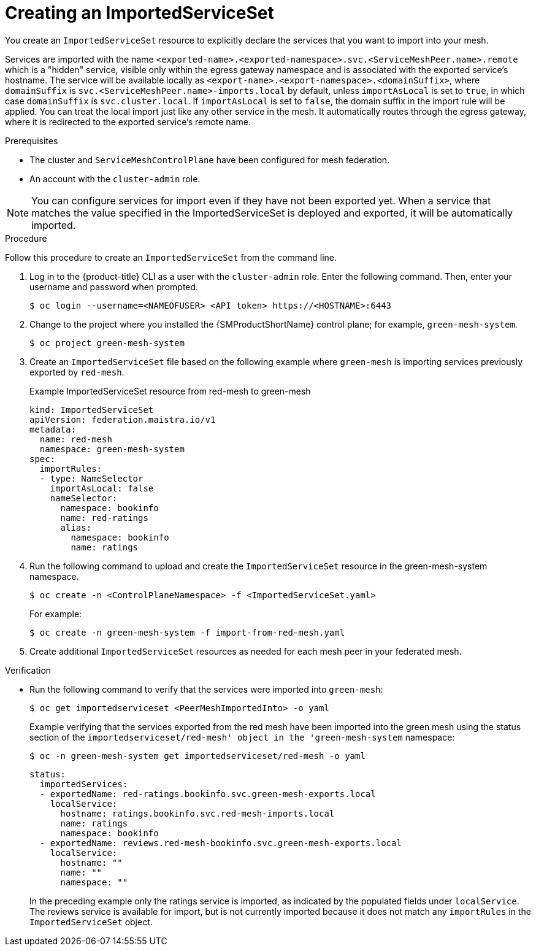 ////
This module included in the following assemblies:
* service_mesh/v2x/ossm-federation.adoc
////

:_mod-docs-content-type: PROCEDURE
[id="ossm-federation-create-import_{context}"]
= Creating an ImportedServiceSet

You create an `ImportedServiceSet` resource to explicitly declare the services that you want to import into your mesh.

Services are imported with the name `<exported-name>.<exported-namespace>.svc.<ServiceMeshPeer.name>.remote` which is a "hidden" service, visible only within the egress gateway namespace and is associated with the exported service's hostname. The service will be available locally as `<export-name>.<export-namespace>.<domainSuffix>`, where `domainSuffix` is `svc.<ServiceMeshPeer.name>-imports.local` by default, unless `importAsLocal` is set to `true`, in which case `domainSuffix` is `svc.cluster.local`.  If `importAsLocal` is set to `false`, the domain suffix in the import rule will be applied.  You can treat the local import just like any other service in the mesh. It automatically routes through the egress gateway, where it is redirected to the exported service's remote name.

.Prerequisites

* The cluster and `ServiceMeshControlPlane` have been configured for mesh federation.
* An account with the `cluster-admin` role.

[NOTE]
====
You can configure services for import even if they have not been exported yet. When a service that matches the value specified in the ImportedServiceSet is deployed and exported, it will be automatically imported.
====

////
.Procedure from the Console
This is conjecture about what the flow might look like.

Follow this procedure to create an `ImportedServiceSet` with the web console. This example shows the green-mesh importing the ratings service that was exported by the red-mesh.

. Log in to the {product-title} web console as a user with the cluster-admin role.
. Navigate to *Operators* → *Installed Operators*.
. Click the *Project* menu and select the project where you installed the {SMProductShortName} control plane for the mesh you want to import services into. For example, `green-mesh-system`.
. Click the {SMProductName} Operator, then click *Istio Service Mesh ImportedServiceSet*.
. On the *Istio Service Mesh ImportedServiceSet* tab, click *Create ImportedServiceSet*.
. On the *Create ImportedServiceSet* page, click *YAML* to modify your configuration.
. Modify the default configuration with values for your import.
. Click *Create*. The Operator creates the import the based on your configuration parameters.
. To verify the `ImportedServiceSet` resource was created, click the *Istio Service Mesh ImportedServiceSet* tab.
.. Click the name of the new `ImportedServiceSet`; for example, `import-from-red-mesh`.
.. Click the *Resources* tab to see the `ImportedServiceSet` resource the Operator created and configured.
////


.Procedure

Follow this procedure to create an `ImportedServiceSet` from the command line.

. Log in to the {product-title} CLI as a user with the `cluster-admin` role. Enter the following command. Then, enter your username and password when prompted.
+
[source,terminal]
----
$ oc login --username=<NAMEOFUSER> <API token> https://<HOSTNAME>:6443
----
+
. Change to the project where you installed the {SMProductShortName} control plane; for example, `green-mesh-system`.
+
[source,terminal]
----
$ oc project green-mesh-system
----
+
. Create an `ImportedServiceSet` file based on the following example where `green-mesh` is importing services previously exported by `red-mesh`.
+
.Example ImportedServiceSet resource from red-mesh to green-mesh
[source,yaml]
----
kind: ImportedServiceSet
apiVersion: federation.maistra.io/v1
metadata:
  name: red-mesh
  namespace: green-mesh-system
spec:
  importRules:
  - type: NameSelector
    importAsLocal: false
    nameSelector:
      namespace: bookinfo
      name: red-ratings
      alias:
        namespace: bookinfo
        name: ratings
----
+
. Run the following command to upload and create the `ImportedServiceSet` resource in the green-mesh-system namespace.
+
[source,terminal]
----
$ oc create -n <ControlPlaneNamespace> -f <ImportedServiceSet.yaml>
----
+
For example:
+
[source,terminal]
----
$ oc create -n green-mesh-system -f import-from-red-mesh.yaml
----
+
. Create additional `ImportedServiceSet` resources as needed for each mesh peer in your federated mesh.

.Verification

//TODO - Add sample output after the validation

* Run the following command to verify that the services were imported into `green-mesh`:
+
[source,terminal]
----
$ oc get importedserviceset <PeerMeshImportedInto> -o yaml
----
+
.Example verifying that the services exported from the red mesh have been imported into the green mesh using the status section of the `importedserviceset/red-mesh' object in the 'green-mesh-system` namespace:
+
[source,terminal]
----
$ oc -n green-mesh-system get importedserviceset/red-mesh -o yaml
----
+
[source,yaml]
----
status:
  importedServices:
  - exportedName: red-ratings.bookinfo.svc.green-mesh-exports.local
    localService:
      hostname: ratings.bookinfo.svc.red-mesh-imports.local
      name: ratings
      namespace: bookinfo
  - exportedName: reviews.red-mesh-bookinfo.svc.green-mesh-exports.local
    localService:
      hostname: ""
      name: ""
      namespace: ""
----
+
In the preceding example only the ratings service is imported, as indicated by the populated fields under `localService`. The reviews service is available for import, but is not currently imported because it does not match any `importRules` in the `ImportedServiceSet` object.
